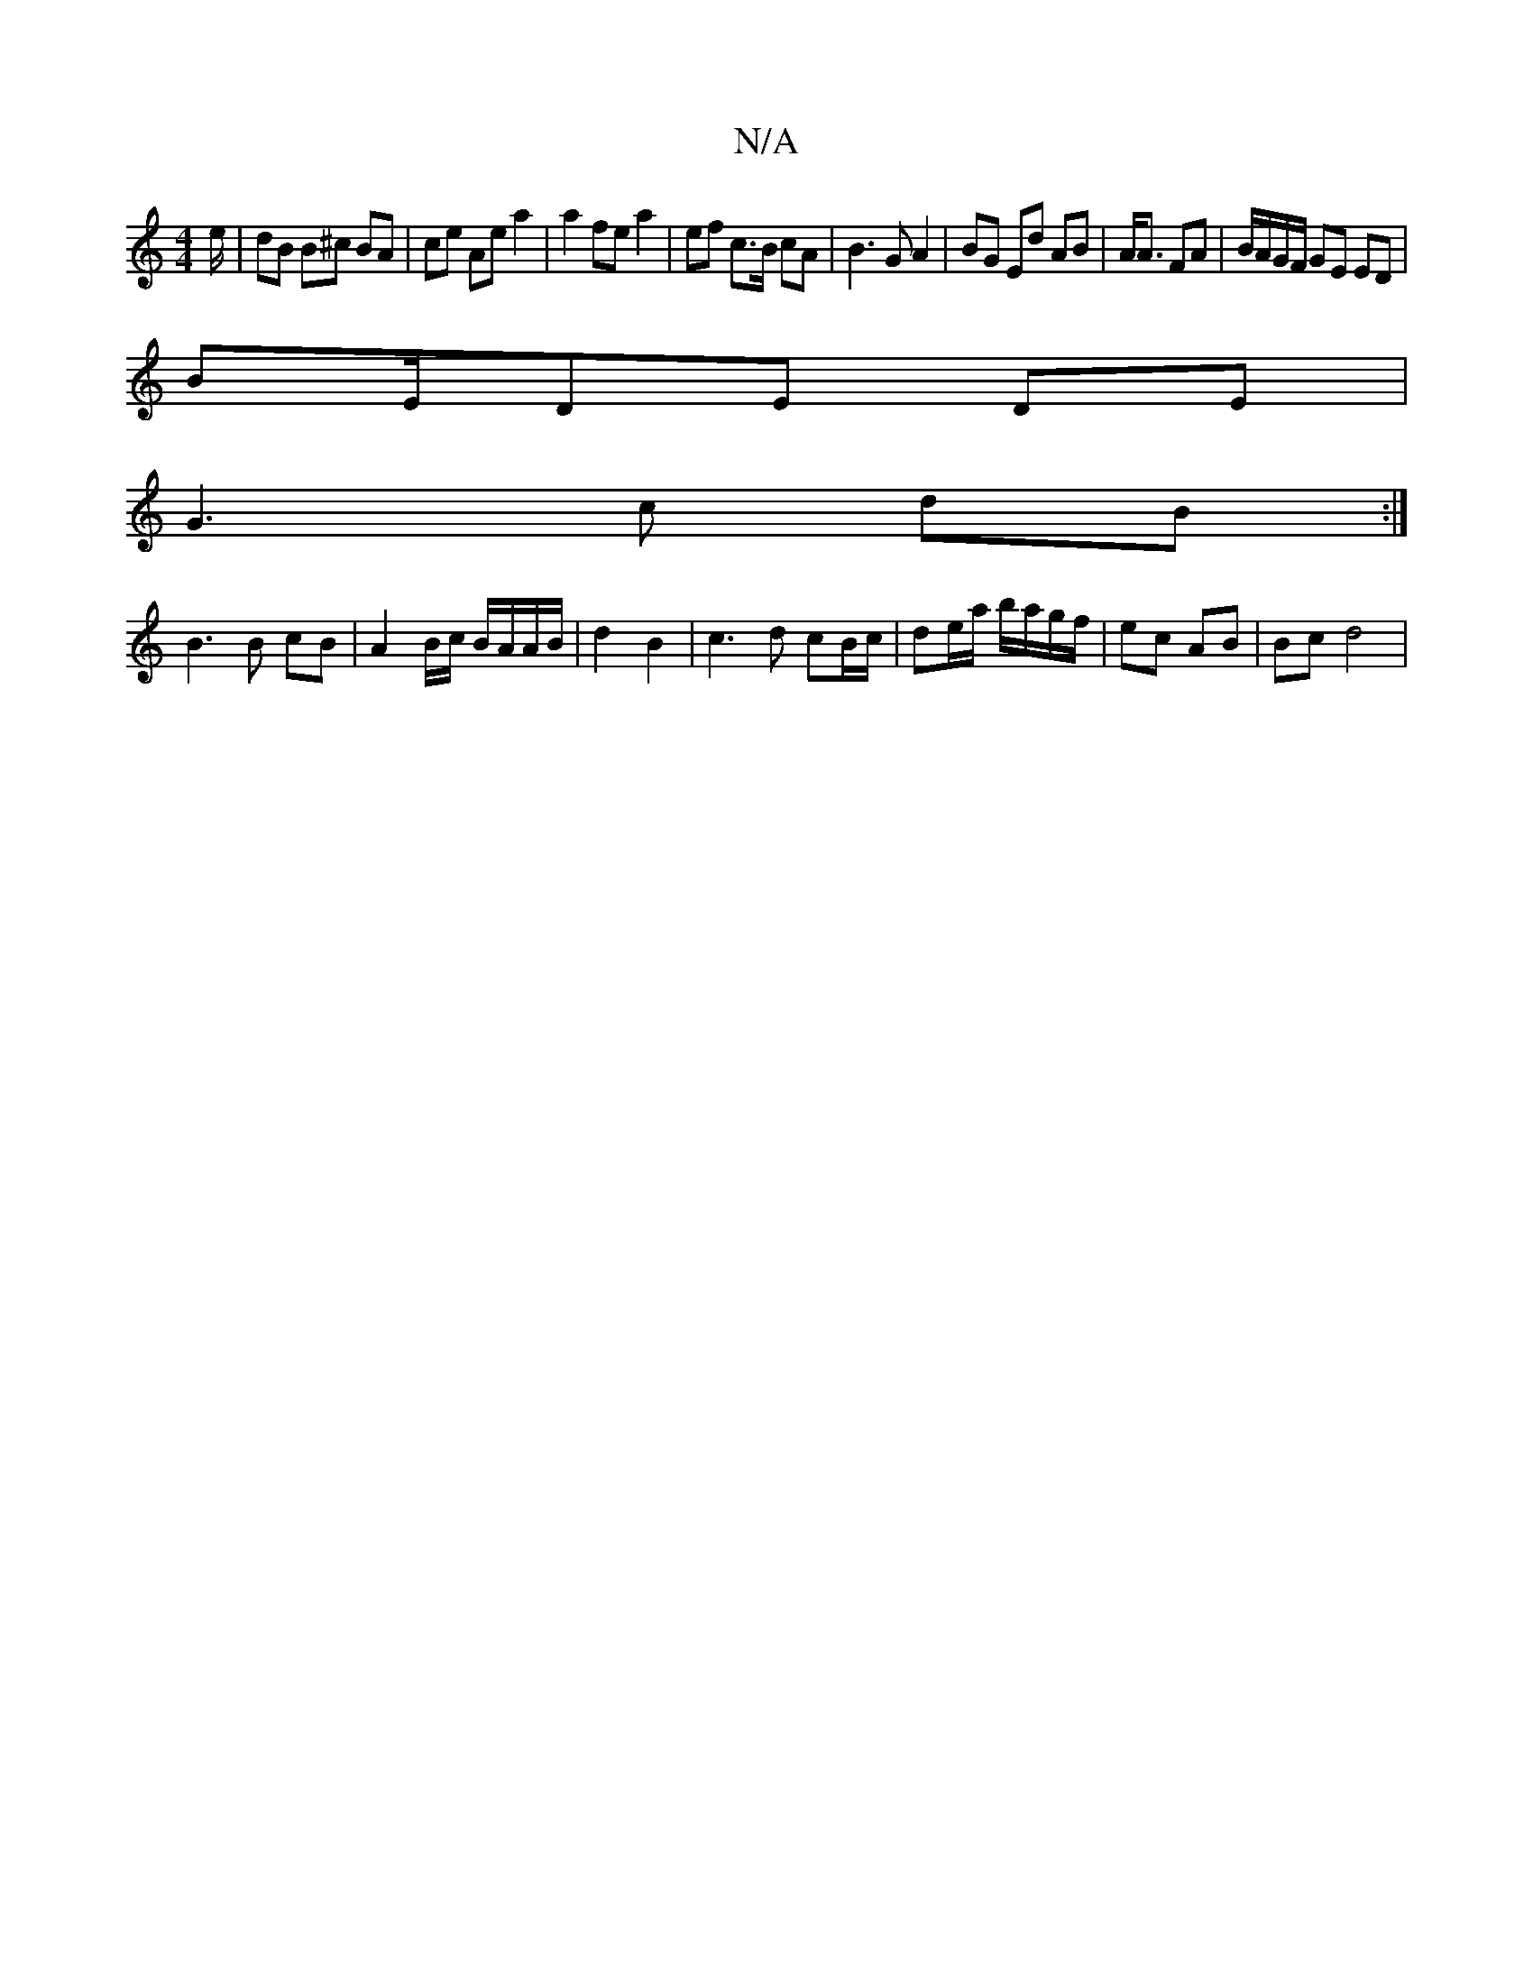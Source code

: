 X:1
T:N/A
M:4/4
R:N/A
K:Cmajor
e/ | dB B^c BA | ce Ae a2 | a2 fe a2 | ef c>B cA | B3 G A2 | BG Ed AB | A<A FA | B/A/G/F/ GE ED |
BE/DE DE |
G3c dB :|
B3 B cB | A2 B/c/ B/A/A/B/ | d2 B2 | c3d cB/c/| de/a/ b/a/g/f/ | ec AB | Bc d4 | 
